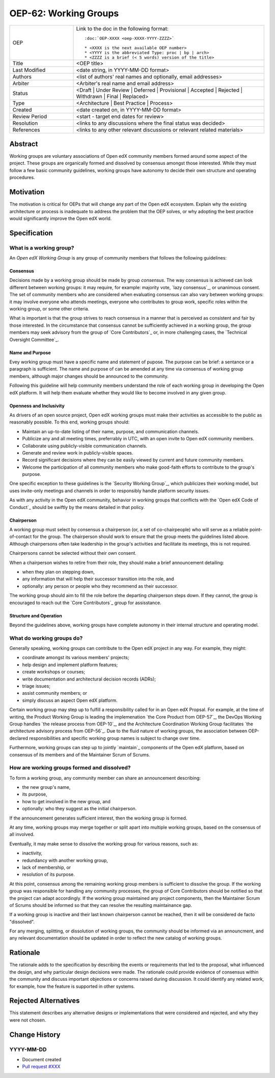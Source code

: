 
OEP-62: Working Groups
######################

.. list-table::
   :widths: 25 75

   * - OEP
     - Link to the doc in the following format::

        :doc:`OEP-XXXX <oep-XXXX-YYYY-ZZZZ>`

        * <XXXX is the next available OEP number>
        * <YYYY is the abbreviated Type: proc | bp | arch>
        * <ZZZZ is a brief (< 5 words) version of the title>

   * - Title
     - <OEP title>
   * - Last Modified
     - <date string, in YYYY-MM-DD format>
   * - Authors
     - <list of authors' real names and optionally, email addresses>
   * - Arbiter
     - <Arbiter's real name and email address>
   * - Status
     - <Draft | Under Review | Deferred | Provisional | Accepted | Rejected | Withdrawn | Final | Replaced>
   * - Type
     - <Architecture | Best Practice | Process>
   * - Created
     - <date created on, in YYYY-MM-DD format>
   * - Review Period
     - <start - target end dates for review>
   * - Resolution
     - <links to any discussions where the final status was decided>
   * - References
     - <links to any other relevant discussions or relevant related materials>
Abstract
********

Working groups are voluntary associations of Open edX community members formed around some aspect of the project. These groups are organically formed and dissolved by consensus amongst those interested. While they must follow a few basic community guidelines, working groups have autonomy to decide their own structure and operating procedures.

Motivation
**********

The motivation is critical for OEPs that will change any part of the Open edX
ecosystem. Explain why the existing architecture or process is inadequate to
address the problem that the OEP solves, or why adopting the best practice
would significantly improve the Open edX world.


Specification
*************

What is a working group?
========================

An *Open edX Working Group* is any group of community members that follows the following guidelines:

Consensus
---------

Decisions made by a working group should be made by group *consensus*. The way consensus is achieved can look different between working groups: it may require, for example: majority vote, `lazy consensus`_, or unanimous consent. The set of community members who are considered when evaluating consensus can also vary between working groups: it may involve everyone who attends meetings, everyone who contributes to group work, specific roles within the working group, or some other criteria.

What is important is that the group strives to reach consensus in a manner that is perceived as consistent and fair by those interested. In the circumstance that consensus cannot be sufficiently achieved in a working group, the group members may seek advisory from the group of `Core Contributors`_ or, in more challenging cases, the `Technical Oversight Committee`_.

Name and Purpose
----------------

Evey working group must have a specific name and statement of pupose. The purpose can be brief: a sentance or a paragraph is sufficient. The name and purpose of can be amended at any time via consensus of working group members, although major changes should be announced to the community.

Following this guideline will help community members understand the role of each working group in developing the Open edX platform. It will help them evaluate whether they would like to become involved in any given group.

Openness and Inclusivity
------------------------

As drivers of an open source project, Open edX working groups must make their activities as accessible to the public as reasonably possible. To this end, working groups should:

* Maintain an up-to-date listing of their name, purpose, and communication channels.
* Publicize any and all meeting times, preferrably in UTC, with an open invite to Open edX community members.
* Collaborate using publicly-visible communication channels.
* Generate and review work in publicly-visible spaces.
* Record significant decisions where they can be easily viewed by current and future community members.
* Welcome the participation of all community members who make good-faith efforts to contribute to the group's purpose.

One specific exception to these guidelines is the `Security Working Group`_, which publicizes their working model, but uses invite-only meetings and channels in order to responsibly handle platform security issues.

As with any activity in the Open edX community, behavior in working groups that conflicts with the `Open edX Code of Conduct`_ should be swiftly by the means detailed in that policy.

Chairperson
-----------

A working group must select by consensus a chairperson (or, a set of co-chairpeople) who will serve as a reliable point-of-contact for the group. The chairperson should work to ensure that the group meets the guidelines listed above. Although chairpersons often take leadership in the group's activities and facilitate its meetings, this is not required.

Chairpersons cannot be selected without their own consent.

When a chairperson wishes to retire from their role, they should make a brief announcement detailing:

* when they plan on stepping down,
* any information that will help their successor transition into the role, and
* optionally: any person or people who they recommend as their successor.

The working group should aim to fill the role before the departing chairperson steps down. If they cannot, the group is encouraged to reach out the `Core Contributors`_ group for assisstance.

Structure and Operation
-----------------------

Beyond the guidelines above, working groups have complete autonomy in their internal structure and operating model.

What do working groups do?
==========================

Generally speaking, working groups can contribute to the Open edX project in any way. For example, they might:

* coordinate amongst its various members' projects;
* help design and implement platform features;
* create workshops or courses;
* write documentation and architectural decision records (ADRs);
* triage issues;
* assist community members; or
* simply discuss an aspect Open edX platform.

Certain working group may step up to fulfill a responsibility called for in an Open edX Propsal. For example, at the time of writing, the Product Working Group is leading the implemenation `the Core Product from OEP-57`_, the DevOps Working Group handles `the release process from OEP-10`_, and the Architecture Coordination Working Group facilitates `the architecture advisory process from OEP-56`_. Due to the fluid nature of working groups, the association between OEP-declared responsibilities and specific working group names is subject to change over time.

Furthermore, working groups can step up to jointly `maintain`_ components of the Open edX platform, based on consensus of its members and of the Maintainer Scrum of Scrums.

How are working groups formed and dissolved?
============================================

To form a working group, any community member can share an announcement describing:

* the new group's name,
* its purpose,
* how to get involved in the new group, and
* optionally: who they suggest as the initial chairperson.

If the announcement generates sufficient interest, then the working group is formed.

At any time, working groups may merge together or split apart into multiple working groups, based on the consensus of all involved.

Eventually, it may make sense to dissolve the working group for various reasons, such as:

* inactivity,
* redundancy with another working group,
* lack of membership, or
* resolution of its purpose.

At this point, consensus among the remaining working group members is sufficient to dissolve the group. If the working group was responsible for handling any community processes, the group of Core Contributors should be notified so that the project can adapt accordingly. If the working group maintained any project components, then the Maintainer Scrum of Scrums should be informed so that they can resolve the resulting maintainance gap.

If a working group is inactive and their last known chairperson cannot be reached, then it will be considered de facto "dissolved".

For any merging, splitting, or dissolution of working groups, the community should be informed via an announcment, and any relevant documentation should be updated in order to reflect the new catalog of working groups.

Rationale
*********

The rationale adds to the specification by describing the events or
requirements that led to the proposal, what influenced the design, and why
particular design decisions were made. The rationale could provide evidence
of consensus within the community and discuss important objections or
concerns raised during discussion. It could identify any related work,
for example, how the feature is supported in other systems.

Rejected Alternatives
*********************

This statement describes any alternative designs or implementations that were
considered and rejected, and why they were not chosen.

Change History
**************

YYYY-MM-DD
==========

* Document created
* `Pull request #XXX <https://github.com/openedx/open-edx-proposals/pull/XXX>`_

